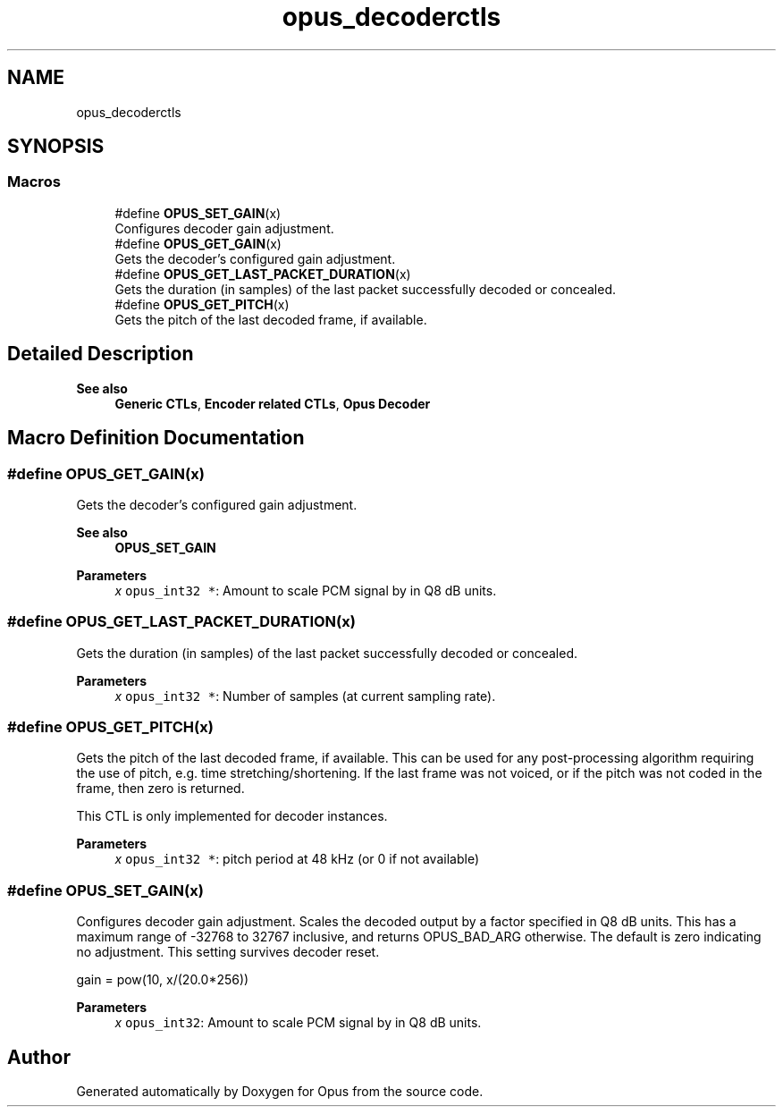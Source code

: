 .TH "opus_decoderctls" 3 "Sat Aug 14 2021" "Version 1.3.1" "Opus" \" -*- nroff -*-
.ad l
.nh
.SH NAME
opus_decoderctls
.SH SYNOPSIS
.br
.PP
.SS "Macros"

.in +1c
.ti -1c
.RI "#define \fBOPUS_SET_GAIN\fP(x)"
.br
.RI "Configures decoder gain adjustment\&. "
.ti -1c
.RI "#define \fBOPUS_GET_GAIN\fP(x)"
.br
.RI "Gets the decoder's configured gain adjustment\&. "
.ti -1c
.RI "#define \fBOPUS_GET_LAST_PACKET_DURATION\fP(x)"
.br
.RI "Gets the duration (in samples) of the last packet successfully decoded or concealed\&. "
.ti -1c
.RI "#define \fBOPUS_GET_PITCH\fP(x)"
.br
.RI "Gets the pitch of the last decoded frame, if available\&. "
.in -1c
.SH "Detailed Description"
.PP 

.PP
\fBSee also\fP
.RS 4
\fBGeneric CTLs\fP, \fBEncoder related CTLs\fP, \fBOpus Decoder\fP 
.RE
.PP

.SH "Macro Definition Documentation"
.PP 
.SS "#define OPUS_GET_GAIN(x)"

.PP
Gets the decoder's configured gain adjustment\&. 
.PP
\fBSee also\fP
.RS 4
\fBOPUS_SET_GAIN\fP
.RE
.PP
\fBParameters\fP
.RS 4
\fIx\fP \fCopus_int32 *\fP: Amount to scale PCM signal by in Q8 dB units\&. 
.RE
.PP

.SS "#define OPUS_GET_LAST_PACKET_DURATION(x)"

.PP
Gets the duration (in samples) of the last packet successfully decoded or concealed\&. 
.PP
\fBParameters\fP
.RS 4
\fIx\fP \fCopus_int32 *\fP: Number of samples (at current sampling rate)\&. 
.RE
.PP

.SS "#define OPUS_GET_PITCH(x)"

.PP
Gets the pitch of the last decoded frame, if available\&. This can be used for any post-processing algorithm requiring the use of pitch, e\&.g\&. time stretching/shortening\&. If the last frame was not voiced, or if the pitch was not coded in the frame, then zero is returned\&.
.PP
This CTL is only implemented for decoder instances\&.
.PP
\fBParameters\fP
.RS 4
\fIx\fP \fCopus_int32 *\fP: pitch period at 48 kHz (or 0 if not available) 
.RE
.PP

.SS "#define OPUS_SET_GAIN(x)"

.PP
Configures decoder gain adjustment\&. Scales the decoded output by a factor specified in Q8 dB units\&. This has a maximum range of -32768 to 32767 inclusive, and returns OPUS_BAD_ARG otherwise\&. The default is zero indicating no adjustment\&. This setting survives decoder reset\&.
.PP
gain = pow(10, x/(20\&.0*256))
.PP
\fBParameters\fP
.RS 4
\fIx\fP \fCopus_int32\fP: Amount to scale PCM signal by in Q8 dB units\&. 
.RE
.PP

.SH "Author"
.PP 
Generated automatically by Doxygen for Opus from the source code\&.
